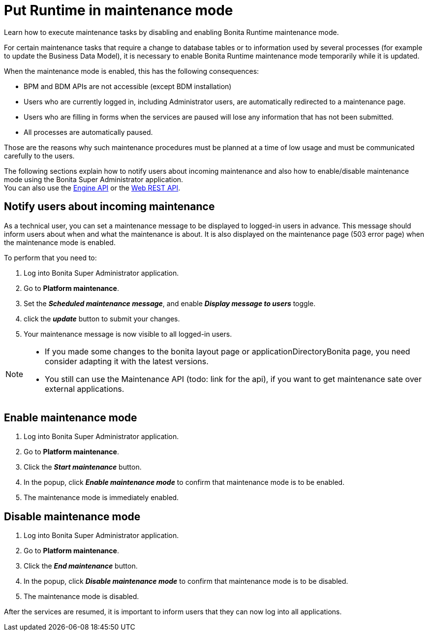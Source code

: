 = Put Runtime in maintenance mode
:page-aliases: ROOT:platform-maintenance-mode.adoc
:description: Learn how to execute maintenance tasks by disabling and enabling Bonita Runtime maintenance mode.

{description}

For certain maintenance tasks that require a change to database tables or to information used by several processes (for example to update the Business Data Model), it is necessary to enable Bonita Runtime maintenance mode temporarily while it is updated. +

When the maintenance mode is enabled, this has the following consequences:

* BPM and BDM APIs are not accessible (except BDM installation)
* Users who are currently logged in, including Administrator users, are automatically redirected to a maintenance page.
* Users who are filling in forms when the services are paused will lose any information that has not been submitted.
* All processes are automatically paused.

Those are the reasons why such maintenance procedures must be planned at a time of low usage and must be communicated carefully to the users. +

The following sections explain how to notify users about incoming maintenance and also how to enable/disable maintenance mode using the Bonita Super Administrator application. +
You can also use the https://javadoc.bonitasoft.com/api/{javadocVersion}/index.html[Engine API] or the xref:ROOT:rest-api-overview.adoc[Web REST API].

== Notify users about incoming maintenance

As a technical user, you can set a maintenance message to be displayed to logged-in users in advance. This message should inform users about when and what the maintenance is about. It is also displayed on the maintenance page (503 error page) when the maintenance mode is enabled.

To perform that you need to:

. Log into Bonita Super Administrator application.
. Go to *Platform maintenance*.
. Set the *_Scheduled maintenance message_*, and enable *_Display message to users_* toggle.
. click the *_update_* button to submit your changes.
. Your maintenance message is now visible to all logged-in users.

[NOTE]
====
- If you made some changes to the bonita layout page or applicationDirectoryBonita page, you need consider adapting it with the latest versions.
- You still can use the Maintenance API (todo: link for the api), if you want to get maintenance sate over external applications.
====

== Enable maintenance mode

. Log into Bonita Super Administrator application.
. Go to *Platform maintenance*.
. Click the *_Start maintenance_* button.
. In the popup, click *_Enable maintenance mode_* to confirm that maintenance mode is to be enabled.
. The maintenance mode is immediately enabled.

== Disable maintenance mode

. Log into Bonita Super Administrator application.
. Go to *Platform maintenance*.
. Click the *_End maintenance_* button.
. In the popup, click *_Disable maintenance mode_* to confirm that maintenance mode is to be disabled.
. The maintenance mode is disabled.

After the services are resumed, it is important to inform users that they can now log into all applications.
